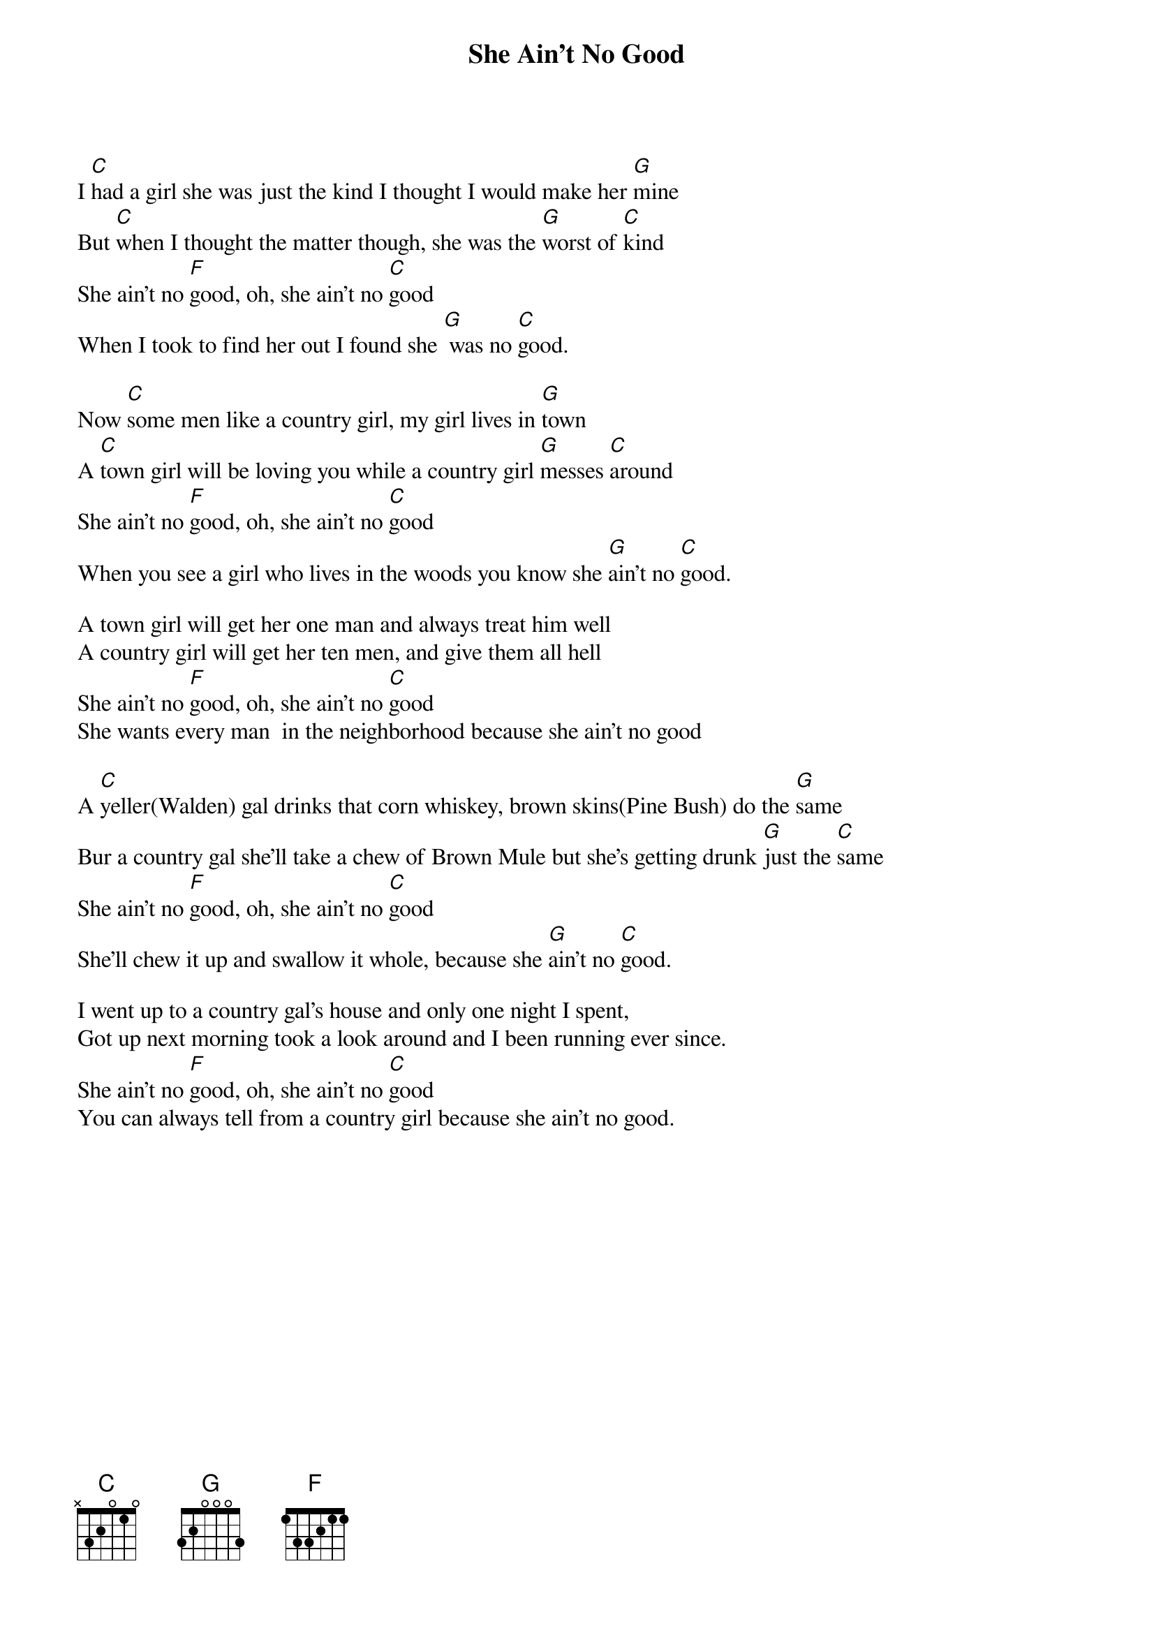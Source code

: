 {t:She Ain't No Good}
I [C]had a girl she was just the kind I thought I would make her [G]mine
But [C]when I thought the matter though, she was the [G]worst of [C]kind
She ain't no [F]good, oh, she ain't no [C]good
When I took to find her out I found she [G] was no [C]good.

Now [C]some men like a country girl, my girl lives in [G]town
A [C]town girl will be loving you while a country girl [G]messes [C]around
She ain't no [F]good, oh, she ain't no [C]good
When you see a girl who lives in the woods you know she [G]ain't no [C]good.

A town girl will get her one man and always treat him well
A country girl will get her ten men, and give them all hell
She ain't no [F]good, oh, she ain't no [C]good
She wants every man  in the neighborhood because she ain't no good

A [C]yeller(Walden) gal drinks that corn whiskey, brown skins(Pine Bush) do the [G]same
Bur a country gal she'll take a chew of Brown Mule but she's getting drunk [G]just the [C]same
She ain't no [F]good, oh, she ain't no [C]good
She'll chew it up and swallow it whole, because she [G]ain't no [C]good.

I went up to a country gal's house and only one night I spent,
Got up next morning took a look around and I been running ever since.
She ain't no [F]good, oh, she ain't no [C]good
You can always tell from a country girl because she ain't no good.
 
